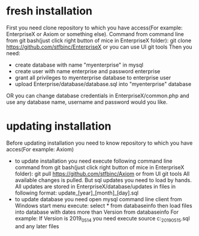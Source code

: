* fresh installation
  First you need clone repository to which you have access(For example: EnterpriseX or Axiom or something else).
  Command from command line from git bash(just click right button of mice in EnterpriseX folder):
  git clone https://github.com/stfbinc/EnterpriseX
  or you can use UI git tools
  Then you need:
  - create database with name "myenterprise" in mysql
  - create user with name enterprise and password enterprise
  - grant all privileges to myenterprise database to enterprise user
  - upload Enterprise/database/database.sql into "myenterprise" database
  OR you can change database credentials in EnterpriseX/common.php and use any database name, username and password would you
  like.

* updating installation
  Before updating installation you need to know repository to which you have acces(For example: Axiom)
  - to update installation you need execute following command line command from git bash(just click right button of mice in EnterpriseX folder):
    git pull https://github.com/stfbinc/Axiom
    or from UI git tools
    All available changes is pulled.
    But sql updates you need to load by hands.
    All updates are stored in EnterpriseX/database/updates in files in following format:
    update_[year]_[month]_[day].sql
  - to update database you need open mysql command line client from Windows start menu
    execute: select * from databaseinfo
    then load files into database with dates more than Version from databaseinfo
    For example: 
    If Version is 2019_05_14 you need execute
    source c:\Cloud\Dropbox\live\wwwroot\EnterpriseX\database\updates\update_2019_05_15.sql
    and any later files
